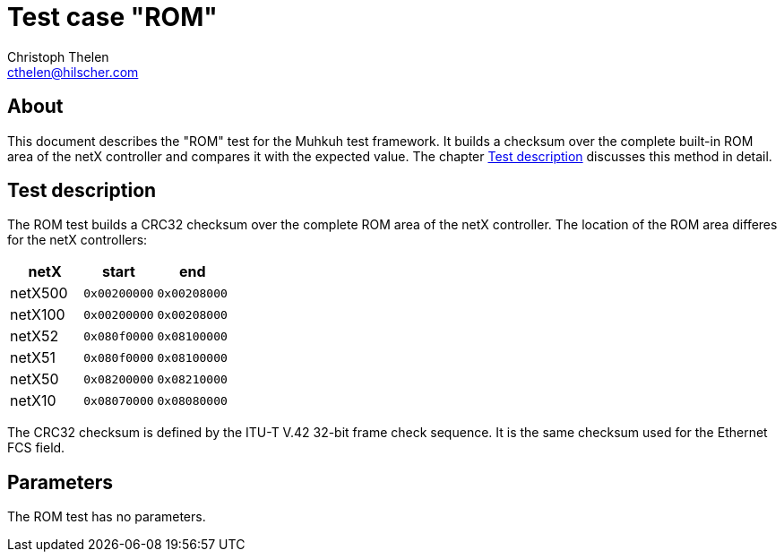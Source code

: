 Test case "ROM"
===============
Christoph Thelen <cthelen@hilscher.com>
:Author Initials: CT


[[About, About]]
== About

This document describes the "ROM" test for the Muhkuh test framework. It builds a checksum over the complete built-in ROM area of the netX controller and compares it with the expected value. The chapter <<Test_description>> discusses this method in detail.


[[Test_description,Test description]]
== Test description

The ROM test builds a CRC32 checksum over the complete ROM area of the netX controller. The location of the ROM area differes for the netX controllers:

[cols=">,>m,>m",options="header"]
|================================
|    netX|      start|        end
| netX500| 0x00200000| 0x00208000
| netX100| 0x00200000| 0x00208000
|  netX52| 0x080f0000| 0x08100000
|  netX51| 0x080f0000| 0x08100000
|  netX50| 0x08200000| 0x08210000
|  netX10| 0x08070000| 0x08080000
|================================

The CRC32 checksum is defined by the ITU-T V.42 32-bit frame check sequence. It is the same checksum used for the Ethernet FCS field.


[[Parameters, Parameters]]
== Parameters

The ROM test has no parameters.


